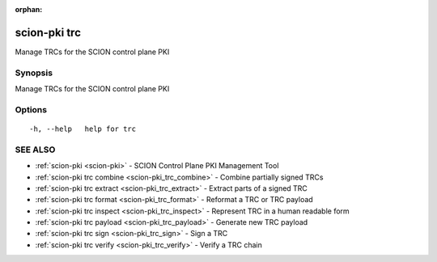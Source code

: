 :orphan:

.. _scion-pki_trc:

scion-pki trc
-------------

Manage TRCs for the SCION control plane PKI

Synopsis
~~~~~~~~


Manage TRCs for the SCION control plane PKI

Options
~~~~~~~

::

  -h, --help   help for trc

SEE ALSO
~~~~~~~~

* :ref:`scion-pki <scion-pki>` 	 - SCION Control Plane PKI Management Tool
* :ref:`scion-pki trc combine <scion-pki_trc_combine>` 	 - Combine partially signed TRCs
* :ref:`scion-pki trc extract <scion-pki_trc_extract>` 	 - Extract parts of a signed TRC
* :ref:`scion-pki trc format <scion-pki_trc_format>` 	 - Reformat a TRC or TRC payload
* :ref:`scion-pki trc inspect <scion-pki_trc_inspect>` 	 - Represent TRC in a human readable form
* :ref:`scion-pki trc payload <scion-pki_trc_payload>` 	 - Generate new TRC payload
* :ref:`scion-pki trc sign <scion-pki_trc_sign>` 	 - Sign a TRC
* :ref:`scion-pki trc verify <scion-pki_trc_verify>` 	 - Verify a TRC chain

